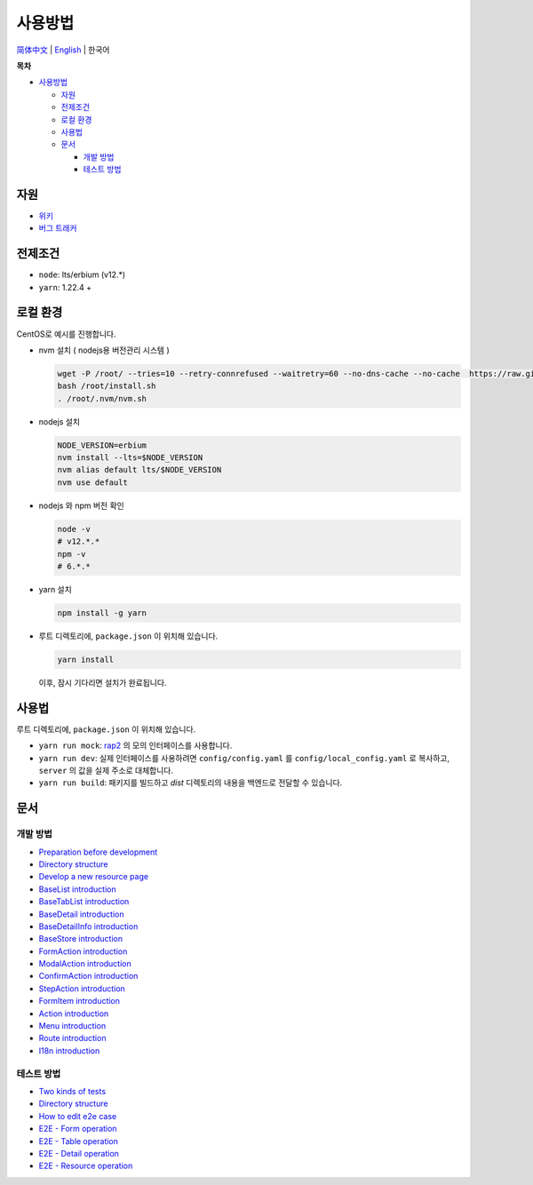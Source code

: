 사용방법
========

`简体中文 <./README-zh_CN.rst>`__ \| `English <../README.rst>`__ \| 한국어

**목차**

-  `사용방법 <#사용방법>`__

   -  `자원 <#자원>`__
   -  `전제조건 <#전제조건>`__
   -  `로컬 환경 <#로컬-환경>`__
   -  `사용법 <#사용법>`__
   -  `문서 <#문서>`__

      -  `개발 방법 <#개발-방법>`__
      -  `테스트 방법 <#테스트-방법>`__

자원
-----

-  `위키 <https://wiki.openstack.org/wiki/Skyline>`__
-  `버그 트래커 <https://launchpad.net/skyline-console>`__

전제조건
---------

-  ``node``: lts/erbium (v12.*)
-  ``yarn``: 1.22.4 +

로컬 환경
---------

CentOS로 예시를 진행합니다.

-  nvm 설치 ( nodejs용 버전관리 시스템 )

   .. code:: shell

      wget -P /root/ --tries=10 --retry-connrefused --waitretry=60 --no-dns-cache --no-cache  https://raw.githubusercontent.com/nvm-sh/nvm/master/install.sh
      bash /root/install.sh
      . /root/.nvm/nvm.sh

-  nodejs 설치

   .. code:: shell

      NODE_VERSION=erbium
      nvm install --lts=$NODE_VERSION
      nvm alias default lts/$NODE_VERSION
      nvm use default

-  nodejs 와 npm 버전 확인

   .. code:: shell

      node -v
      # v12.*.*
      npm -v
      # 6.*.*

-  yarn 설치

   .. code:: shell

      npm install -g yarn

-  루트 디렉토리에, ``package.json`` 이 위치해 있습니다.

   .. code:: shell

      yarn install

   이후, 잠시 기다리면 설치가 완료됩니다.

사용법
------

루트 디렉토리에, ``package.json`` 이 위치해 있습니다.

-  ``yarn run mock``: `rap2 <http://rap2.taobao.org/>`__ 의 모의 인터페이스를 사용합니다.
-  ``yarn run dev``: 실제 인터페이스를 사용하려면 ``config/config.yaml`` 를
   ``config/local_config.yaml`` 로 복사하고, ``server`` 의 값을 실제 주소로 대체합니다.
-  ``yarn run build``: 패키지를 빌드하고 *dist* 디렉토리의 내용을 백엔드로 전달할 수 있습니다.

문서
----

개발 방법
~~~~~~~~~

-  `Preparation before
   development <../docs/en/develop/1-ready-to-work.md>`__
-  `Directory structure <../docs/en/develop/2-catalog-introduction.md>`__
-  `Develop a new resource
   page <../docs/en/develop/3-0-how-to-develop.md>`__
-  `BaseList
   introduction <../docs/en/develop/3-1-BaseList-introduction.md>`__
-  `BaseTabList
   introduction <../docs/en/develop/3-2-BaseTabList-introduction.md>`__
-  `BaseDetail
   introduction <../docs/en/develop/3-3-BaseDetail-introduction.md>`__
-  `BaseDetailInfo
   introduction <../docs/en/develop/3-4-BaseDetailInfo-introduction.md>`__
-  `BaseStore
   introduction <../docs/en/develop/3-5-BaseStore-introduction.md>`__
-  `FormAction
   introduction <../docs/en/develop/3-6-FormAction-introduction.md>`__
-  `ModalAction
   introduction <../docs/en/develop/3-7-ModalAction-introduction.md>`__
-  `ConfirmAction
   introduction <../docs/en/develop/3-8-ConfirmAction-introduction.md>`__
-  `StepAction
   introduction <../docs/en/develop/3-9-StepAction-introduction.md>`__
-  `FormItem
   introduction <../docs/en/develop/3-10-FormItem-introduction.md>`__
-  `Action introduction <../docs/en/develop/3-11-Action-introduction.md>`__
-  `Menu introduction <../docs/en/develop/3-12-Menu-introduction.md>`__
-  `Route introduction <../docs/en/develop/3-13-Route-introduction.md>`__
-  `I18n introduction <../docs/en/develop/3-14-I18n-introduction.md>`__

테스트 방법
~~~~~~~~~~~

-  `Two kinds of tests <../docs/en/test/1-ready-to-work.md>`__
-  `Directory structure <../docs/en/test/2-catalog-introduction.md>`__
-  `How to edit e2e case <../docs/en/test/3-0-how-to-edit-e2e-case.md>`__
-  `E2E - Form operation <../docs/en/test/3-1-E2E-form-operation.md>`__
-  `E2E - Table operation <../docs/en/test/3-2-E2E-table-operation.md>`__
-  `E2E - Detail operation <../docs/en/test/3-3-E2E-detail-operation.md>`__
-  `E2E - Resource
   operation <../docs/en/test/3-4-E2E-resource-operation.md>`__

